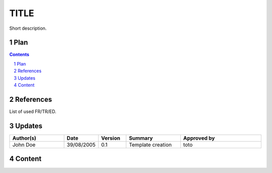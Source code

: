 =====
TITLE
=====

.. sectnum::

Short description.

Plan
====

.. contents::
   :depth: 2

References
==========

List of used FR/TR/ED.

Updates
=======

.. csv-table::
   :header: "Author(s)", "Date", "Version", "Summary", "Approved by"
   :widths: 20, 10, 10, 20, 30

   "John Doe", "39/08/2005", "0.1", "Template creation", "toto"

Content
=======
